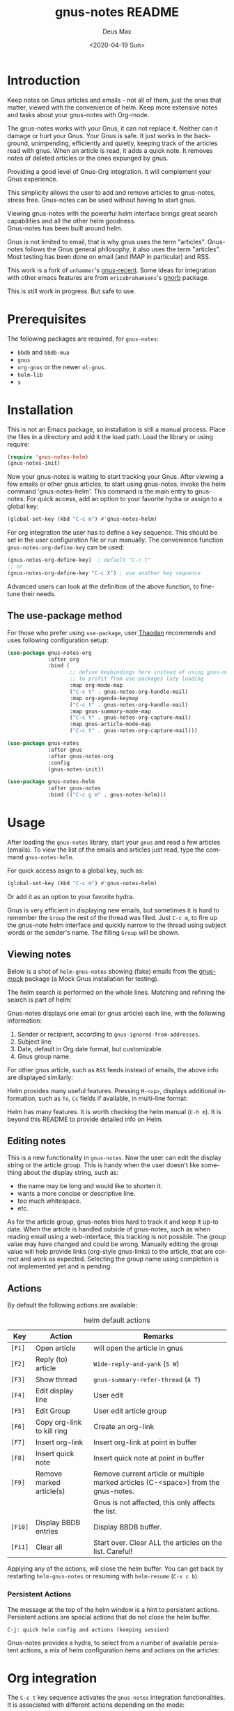 #+options: ':nil *:t -:t ::t <:t H:3 \n:nil ^:{} arch:headline author:t
#+options: broken-links:nil c:nil creator:nil d:nil date:t e:t
#+options: email:nil f:t inline:t num:t p:nil pri:nil prop:nil stat:t tags:t
#+options: tasks:t tex:t timestamp:nil title:t toc:t todo:t |:t
#+title: gnus-notes README
#+date: <2020-04-19 Sun>
#+author: Deus Max
#+email: deusmax@gmx.com
#+language: en
#+select_tags: export
#+exclude_tags: noexport
#+creator: Emacs 28.0.50 (Org mode 9.3.6)

* Introduction

  Keep notes on Gnus articles and emails - not all of them, just the ones that matter,
  viewed with the convenience of helm. Keep more extensive notes and tasks about
  your gnus-notes with Org-mode.

  The gnus-notes works with your Gnus, it can not replace it. Neither can it damage
  or hurt your Gnus. Your Gnus is safe. It just works in the background,
  unimpending, efficiently and quietly, keeping track of the articles read with
  gnus. When an article is read, it adds a quick note. It removes notes of deleted
  articles or the ones expunged by gnus.

  Providing a good level of Gnus-Org integration. It will complement your Gnus
  experience.

  This simplicity allows the user to add and remove articles to gnus-notes, stress
  free. Gnus-notes can be used without having to start gnus.

  Viewing gnus-notes with the powerful helm interface brings great search
  capabilities and all the other helm goodness. \\
  Gnus-notes has been built around helm.

  Gnus is not limited to email, that is why gnus uses the term "articles".
  Gnus-notes follows the Gnus general philosophy, it also uses the term "articles".
  Most testing has been done on email (and IMAP in particular) and RSS.

  This work is a fork of =unhammer='s [[https://github.com/unhammer/gnus-recent/blob/master/gnus-recent.el][gnus-recent]]. Some ideas for integration with
  other emacs features are from =ericabrahamsens='s [[http://elpa.gnu.org/packages/gnorb.html][gnorb]] package.

  This is still work in progress. But safe to use.

* Prerequisites

  The following packages are required, for =gnus-notes=:
  - =bbdb= and =bbdb-mua=
  - =gnus=
  - =org-gnus= or the newer =ol-gnus=.
  - =helm-lib=
  - =s=

* Installation

  This is not an Emacs package, so installation is still a manual process. Place
  the files in a directory and add it the load path. Load the library or using
  require:
  #+begin_src emacs-lisp
    (require 'gnus-notes-helm)
    (gnus-notes-init)
  #+end_src

  Now your gnus-notes is waiting to start tracking your Gnus. After viewing a few
  emails or other gnus articles, to start using gnus-notes, invoke the helm
  command 'gnus-notes-helm'. This command is the main entry to gnus-notes. For
  quick access, add an option to your favorite hydra or assign to a global key:

  #+begin_src emacs-lisp
    (global-set-key (kbd "C-c m") #'gnus-notes-helm)
  #+end_src

  For org integration the user has to define a key sequence. This should be set in
  the user configuration file or run manually. The convenience function
  =gnus-notes-org-define-key= can be used:

  #+begin_src emacs-lisp
    (gnus-notes-org-define-key)  ; default "C-c t"
    ;; or
    (gnus-notes-org-define-key "C-c X") ; use another key sequence
  #+end_src

  Advanced users can look at the definition of the above function, to fine-tune
  their needs.

** The use-package method

   For those who prefer using ~use-package~, user [[https://github.com/Thaodan][Thaodan]] recommends and uses
   following configuration setup:

   #+begin_src emacs-lisp
     (use-package gnus-notes-org
                  :after org
                  :bind (
                         ;; define keybindings here instead of using gnus-notes-org-define-key
                         ;; to profit from use-packages lazy loading
                         :map org-mode-map
                         ("C-c t" . gnus-notes-org-handle-mail)
                         :map org-agenda-keymap
                         ("C-c t" . gnus-notes-org-handle-mail)
                         :map gnus-summary-mode-map
                         ("C-c t" . gnus-notes-org-capture-mail)
                         :map gnus-article-mode-map
                         ("C-c t" . gnus-notes-org-capture-mail)))

     (use-package gnus-notes
                  :after gnus
                  :after gnus-notes-org
                  :config
                  (gnus-notes-init))

     (use-package gnus-notes-helm
                  :after gnus-notes
                  :bind (("C-c g m" . gnus-notes-helm)))
   #+end_src

* Usage

  After loading the =gnus-notes= library, start your =gnus= and read a few
  articles (emails). To view the list of the emails and articles just read, type
  the command =gnus-notes-helm=.

  For quick access asign to a global key, such as:
   #+begin_src emacs-lisp
     (global-set-key (kbd "C-c m") #'gnus-notes-helm)
   #+end_src

  Or add it as an option to your favorite hydra.

  Gnus is very efficient in displaying new emails, but sometimes it is hard to
  remember the =Group= the rest of the thread was filed. Just =C-c m=, to fire up
  the gnus-note helm interface and quickly narrow to the thread using subject
  words or the sender's name. The filling =Group= will be shown.

** Viewing notes

   Below is a shot of =helm-gnus-notes= showing (fake) emails from the [[https://elpa.gnu.org/packages/gnus-mock.html][gnus-mock]]
   package (a Mock Gnus installation for testing).
   #+name: fig.helm-mocky01
   [[file:./img/readme-Mocky-01.png]]

   The helm search is performed on the whole lines. Matching and refining the search
   is part of helm:
   #+name: fig.helm-mocky02
   [[file:./img/readme-Mocky-02.png]]

   Gnus-notes displays one email (or gnus article) each line, with the following
   information:
   1. Sender or recipient, according to =gnus-ignored-from-addresses=.
   2. Subject line
   3. Date, default in Org date format, but customizable.
   4. Gnus group name.

   For other gnus article, such as =RSS= feeds instead of emails, the above info are
   displayed similarly:
   #+name: fig.helm-nrss
   [[file:./img/readme-nrss.png]]

   Helm provides many useful features. Pressing =M-<up>=, displays additional
   information, such as =To=, =Cc= fields if available, in multi-line format:
   #+name: fig.helm-mocky03
   [[file:./img/readme-Mocky-03.png]]

   Helm has many features. It is worth checking the helm manual (=C-h m=). It is
   beyond this README to provide detailed info on Helm.

** Editing notes

   This is a new functionality in =gnus-notes=. Now the user can edit the display
   string or the article group. This is handy when the user doesn't like something
   about the display string, such as:
   - the name may be long and would like to shorten it.
   - wants a more concise or descriptive line.
   - too much whitespace.
   - etc.

   As for the article group, gnus-notes tries hard to track it and keep it up-to
   date. When the article is handled outside of gnus-notes, such as when reading
   email using a web-interface, this tracking is not possible. The group value may
   have changed and could be wrong. Manually editing the group value will help
   provide links (org-style gnus-links) to the article, that are correct and work as
   expected. Selecting the group name using completion is not implemented yet and is
   pending.

** Actions
   :PROPERTIES:
   :ID:       26cf3c01-579c-487c-bcce-20c22e5da9eb
   :END:

   By default the following actions are available:
   #+name: tbl.actions-default
   #+caption: helm default actions
   |---------+----------------------------+-------------------------------------------------------------------------------------|
   | Key     | Action                     | Remarks                                                                             |
   |---------+----------------------------+-------------------------------------------------------------------------------------|
   | =[F1]=  | Open article               | will open the article in gnus                                                       |
   | =[F2]=  | Reply (to) article         | ~Wide-reply-and-yank~ (~S W~)                                                       |
   | =[F3]=  | Show thread                | ~gnus-summary-refer-thread~ (~A T~)                                                 |
   | =[F4]=  | Edit display line          | User edit                                                                           |
   | =[F5]=  | Edit Group                 | User edit article group                                                             |
   | =[F6]=  | Copy org-link to kill ring | Create an org-link                                                                  |
   | =[F7]=  | Insert org-link            | Insert org-link at point in buffer                                                  |
   | =[F8]=  | Insert quick note          | Insert quick note at point in buffer                                                |
   | =[F9]=  | Remove marked article(s)   | Remove current article or multiple marked articles (C-<space>) from the gnus-notes. |
   |         |                            | Gnus is not affected, this only affects the list.                                   |
   | =[F10]= | Display BBDB entries       | Display BBDB buffer.                                                                |
   | =[F11]= | Clear all                  | Start over. Clear ALL the articles on the list. Careful!                            |
   |---------+----------------------------+-------------------------------------------------------------------------------------|

   Applying any of the actions, will close the helm buffer. You can get back by
   restarting =helm-gnus-notes= or resuming with =helm-resume= (=C-x c b=).

*** Persistent Actions

    The message at the top of the helm window is a hint to persistent actions.
    Persistent actions are special actions that do not close the helm buffer.
    : C-j: quick helm config and actions (keeping session)
    Gnus-notes provides a hydra, to select from a number of available persistent
    actions, a mix of helm configuration items and actions on the articles:

    #+name: fig.persistent-actions
    [[file:./img/readme-persistent.png]]

* Org integration

  The =C-c t= key sequence activates the =gnus-notes= integration functionalities.
  It is associated with different actions depending on the mode:
  - in =org-mode=, it lists all the =gnus:= type links under the current org subtree.
  - in =summary= or =article-mode=, i.e. while reading in gnus, lets you directly
    create a quick note using the org-capture system. It preselects the capture template. By
    default, it is set to creating a *REPLY* to-do heading. The user can customize
    this of course, this is Emacs, after all.

  This sections assumes the default key sequence is used. If the user has defined
  another, it should be used.

** Org-mode

   In a org-mode file, typing =C-c t= will scan the whole subtree under the current
   heading for org links using the =gnus:= prefix. These are =org-gnus= links, as
   defined in package =org-gnus= or =ol-gnus= (newer).

   The user is presented with a choice menu (another hydra!) on what to do:

  #+name: fig.hydra-current-heading
  [[file:img/readme-org-current-heading.png]]

  The options have the following meaning:
  - =h=: View in helm using notes. Only the articles in notes will be displayed.
  - =t=: Apply a ~Wide-reply-and-yank~ (~S W~) to top item.
  - =v=: Search Gnus using the =nnir= gnus engine. This is configured by default for
    the =nnimap= engine. For other gnus back ends, some setup is required. See the
    Gnus manual for [[https://www.gnu.org/software/emacs/manual/html_node/gnus/Searching.html#Searching][Searching]] details.

  Here, if/when selecting the action to reply to an article display in the =h=
  option, or directly in the =t= option, the user will be offered to save a quick
  note under to the current heading. This note is created using the =org-add-note=
  (=C-c C-z=) command. It will have the following information:
  1. An org timestamp
  2. An org-gnus link to the message just sent
  3. The user supplied text notes.

  Where the note is placed depends on the variables =org-log-into-drawer=. By
  default notes are stored in the =LOGBOOK= drawer. The user may want to customize
  org-mode, to place the note outside the drawer.

** Reading in Gnus

   While reading, the mostly email, articles in gnus the user can use the familiar
   =C-c t= key sequence to directly capture an org-note using the preselected
   =gnus-notes-org-capture-key= (default "*e*" for email) org-capture template. A
   suggested capture template is provided by gnus-notes, which the user may
   customize. See =gnus-notes-org-capture-template=.

   This is a handy way for creating a "REPLY" task for responding to an email. Once
   the reply has been sent, the task can be marked "REPLIED" or "DONE", or if
   expecting an answer, marked "WAIT" along with a scheduled time until sending a
   reminder.

* Implementation details

  Most development and testing has been done using gnus IMAP, keeping the emails on
  the IMAP server.

  Gnus-notes works in the background, while the user is using gnus. It takes a note
  of each article you read. The note contains some basic information about the
  article. The first time an article is read, this note is stored in a list
  (=gnus-notes--articles-list=).

  The above process has two consequences:
  1. the article notes are saved in the sequence read by the user (you).
  2. only read article notes are on the list. Articles deleted or ignored are not on
     the list.

  This provides a natural first filtering of the articles, that helps to keep the
  size small. Gnus-notes does not try (or want) to keep track of everything.

** Saving

   Gnus-notes creates its own directory for its saving needs. This is defined in
   =gnus-notes-top-dir=, default ="~/.emacs.d/gnus-notes"= . The Gnus-notes list
   is saved in =gnus-notes-file=, default ="~/.emacs.d/gnus-notes/articles.el"=.

   To guard against data-loss, a breadcrumbs directory (for the crumbs left behind!)
   is defined in =gnus-notes-breadcrumbs-dir=, default
   ="~/.emacs.d/gnus-notes/crumbs"=. These "crumbs" will be cleaned up when
   gnus-notes starts or is saved (~gnus-notes-save~).

   These path locations can be changed using the customize interface.

** Interaction with Gnus

   Gnus-notes tries to track gnus operations, to provide an accurate status. Direct
   gnus operations will update article details in gnus-notes:
   - Moving (=B M=) an article to another group, will update the group location
   - Deleting (=B <del>=) article(s) will remove it/them from gnus-notes
   - Expunging (=G x=) will also remove article(s) from gnus-notes

   On the other hand, *operations to gnus-notes have no effect on gnus*, see
   [[id:26cf3c01-579c-487c-bcce-20c22e5da9eb][Actions]]. So, when an article is removed/deleted from gnus-notes, only the note
   is deleted from the list. The actual article(s) is still available in gnus and
   can be read back to gnus-notes.

** Limitation due to Gnus dependance

   As mentioned above, gnus-notes tracks Gnus. It does not know of any actions
   performed outside of Gnus. This means that any actions such as moving, deleting
   performed using a web-interface to your imap email or other imap client, will not
   be reflected in gnus-notes. So, for example, gnus-notes may display the wrong
   group for an email that was moved using another client.

* License
  This work is distributed under the terms of the Gnu General Public License Version
  3 or later. See [[file:./LICENSE][LICENSE]].
* Emacs                                                   :noexport:comment:

#  LocalWords:  README BBDB subtree
